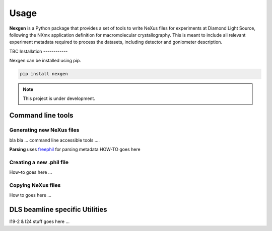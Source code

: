=====
Usage
=====

**Nexgen** is a Python package that provides a set of tools to write NeXus files for experiments at Diamond Light Source, following 
the NXmx application definition for macromolecular crystallography. This is meant to include all relevant experiment metadata
required to process the datasets, including detector and goniometer description.

TBC 
Installation
------------

Nexgen can be installed using pip.

.. code-block:: console
    
    pip install nexgen


.. note::
    This project is under development.


Command line tools
==================


Generating new NeXus files
--------------------------

bla bla ... command line accessible tools ....

**Parsing**
uses `freephil <https://freephil.readthedocs.io/en/latest/>`_ for parsing metadata 
HOW-TO goes here

Creating a new .phil file
-------------------------

How-to goes here ...

Copying NeXus files
-------------------

How to goes here ...

DLS beamline specific Utilities
===============================

I19-2 & I24 stuff goes here ...
